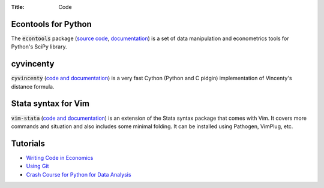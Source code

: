 :Title: Code

Econtools for Python
--------------------

The :code:`econtools` package (`source code
<https://github.com/dmsul/econtools>`_, `documentation
<http://www.danielmsullivan.com/econtools>`_) is a set of data manipulation and
econometrics tools for Python's SciPy library.

cyvincenty
----------

:code:`cyvincenty` (`code and documentation
<https://github.com/dmsul/cyvincenty>`__) is a very fast Cython (Python and C
pidgin) implementation of Vincenty's distance formula.

Stata syntax for Vim
--------------------

:code:`vim-stata` (`code and documentation
<https://github.com/dmsul/vim-stata>`__) is an extension of the Stata syntax
package that comes with Vim. It covers more commands and situation and also
includes some minimal folding. It can be installed using Pathogen, VimPlug,
etc.

Tutorials
---------

* `Writing Code in Economics <tutorial_workflow_0overview.html>`_
* `Using Git <tutorial_git_0overview.html>`_
* `Crash Course for Python for Data Analysis <tutorial_intro_to_python.html>`__

.. * `The (Very) Basics of Vim <tutorial_vim.html>`_
